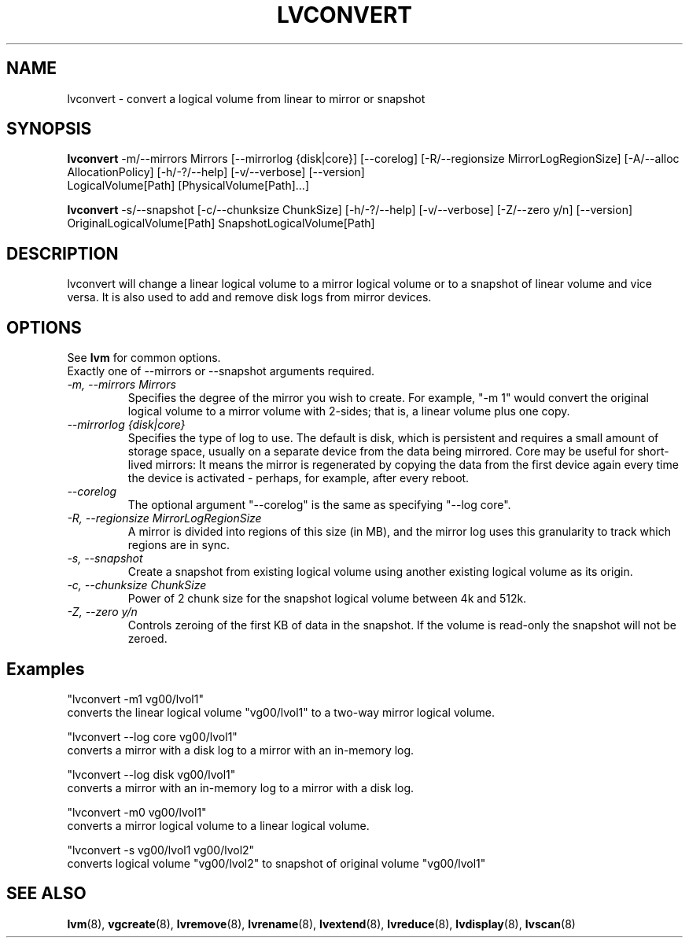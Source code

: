 .TH LVCONVERT 8 "LVM TOOLS" "Red Hat, Inc" \" -*- nroff -*-
.SH NAME
lvconvert \- convert a logical volume from linear to mirror or snapshot
.SH SYNOPSIS
.B lvconvert
\-m/\-\-mirrors Mirrors [\-\-mirrorlog {disk|core}] [\-\-corelog] [\-R/\-\-regionsize MirrorLogRegionSize]
[\-A/\-\-alloc AllocationPolicy]
[\-h/\-?/\-\-help]
[\-v/\-\-verbose]
[\-\-version]
.br
LogicalVolume[Path] [PhysicalVolume[Path]...]
.br

.br
.B lvconvert
\-s/\-\-snapshot [\-c/\-\-chunksize ChunkSize]
[\-h/\-?/\-\-help]
[\-v/\-\-verbose]
[\-Z/\-\-zero y/n]
[\-\-version]
.br
OriginalLogicalVolume[Path] SnapshotLogicalVolume[Path]
.SH DESCRIPTION
lvconvert will change a linear logical volume to a mirror
logical volume or to a snapshot of linear volume and vice versa.
It is also used to add and remove disk logs from mirror devices.
.SH OPTIONS
See \fBlvm\fP for common options.
.br
Exactly one of \-\-mirrors or \-\-snapshot arguments required.
.br
.TP
.I \-m, \-\-mirrors Mirrors
Specifies the degree of the mirror you wish to create.
For example, "-m 1" would convert the original logical
volume to a mirror volume with 2-sides; that is, a
linear volume plus one copy.
.TP
.I \-\-mirrorlog {disk|core}
Specifies the type of log to use.
The default is disk, which is persistent and requires
a small amount of storage space, usually on a separate device
from the data being mirrored. 
Core may be useful for short-lived mirrors: It means the mirror is
regenerated by copying the data from the first device again every
time the device is activated - perhaps, for example, after every reboot.
.TP
.I \-\-corelog
The optional argument "--corelog" is the same as specifying "--log core".
.TP
.I \-R, \-\-regionsize MirrorLogRegionSize
A mirror is divided into regions of this size (in MB), and the mirror log
uses this granularity to track which regions are in sync.
.br
.TP
.I \-s, \-\-snapshot
Create a snapshot from existing logical volume using another
existing logical volume as its origin.
.TP
.I \-c, \-\-chunksize ChunkSize
Power of 2 chunk size for the snapshot logical volume between 4k and 512k.
.TP
.I \-Z, \-\-zero y/n
Controls zeroing of the first KB of data in the snapshot.
If the volume is read-only the snapshot will not be zeroed.
.br
.SH Examples
"lvconvert -m1 vg00/lvol1"
.br
converts the linear logical volume "vg00/lvol1" to
a two-way mirror logical volume.

"lvconvert --log core vg00/lvol1"
.br
converts a mirror with a disk log to a
mirror with an in-memory log.

"lvconvert --log disk vg00/lvol1"
.br
converts a mirror with an in-memory log
to a mirror with a disk log.

"lvconvert -m0 vg00/lvol1"
.br
converts a mirror logical volume to a linear logical
volume.
.br

.br
"lvconvert -s vg00/lvol1 vg00/lvol2"
.br
converts logical volume "vg00/lvol2" to snapshot of original volume "vg00/lvol1"

.SH SEE ALSO
.BR lvm (8),
.BR vgcreate (8),
.BR lvremove (8),
.BR lvrename (8),
.BR lvextend (8),
.BR lvreduce (8),
.BR lvdisplay (8),
.BR lvscan (8)
